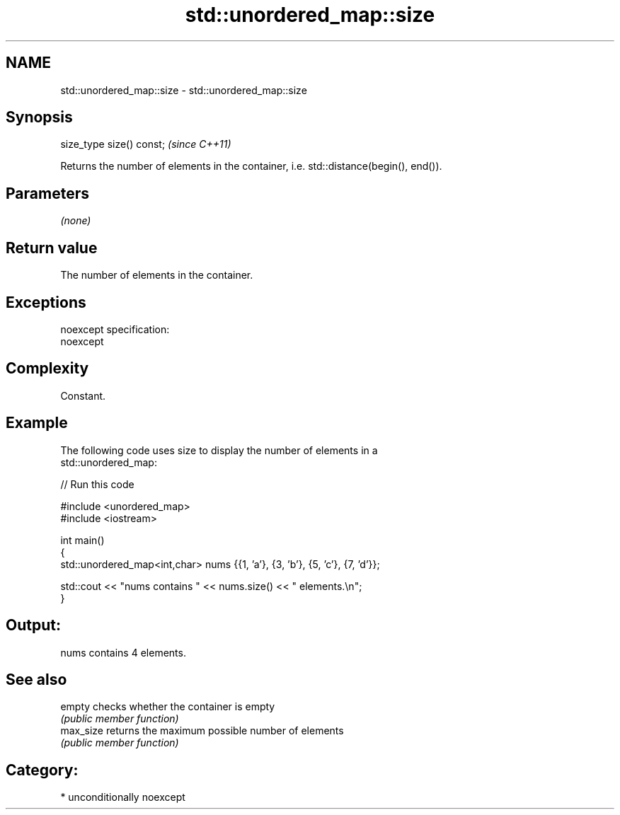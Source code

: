 .TH std::unordered_map::size 3 "Nov 16 2016" "2.1 | http://cppreference.com" "C++ Standard Libary"
.SH NAME
std::unordered_map::size \- std::unordered_map::size

.SH Synopsis
   size_type size() const;  \fI(since C++11)\fP

   Returns the number of elements in the container, i.e. std::distance(begin(), end()).

.SH Parameters

   \fI(none)\fP

.SH Return value

   The number of elements in the container.

.SH Exceptions

   noexcept specification:
   noexcept

.SH Complexity

   Constant.

.SH Example

   The following code uses size to display the number of elements in a
   std::unordered_map:

   
// Run this code

 #include <unordered_map>
 #include <iostream>

 int main()
 {
     std::unordered_map<int,char> nums {{1, 'a'}, {3, 'b'}, {5, 'c'}, {7, 'd'}};

     std::cout << "nums contains " << nums.size() << " elements.\\n";
 }

.SH Output:

 nums contains 4 elements.

.SH See also

   empty    checks whether the container is empty
            \fI(public member function)\fP
   max_size returns the maximum possible number of elements
            \fI(public member function)\fP

.SH Category:

     * unconditionally noexcept

